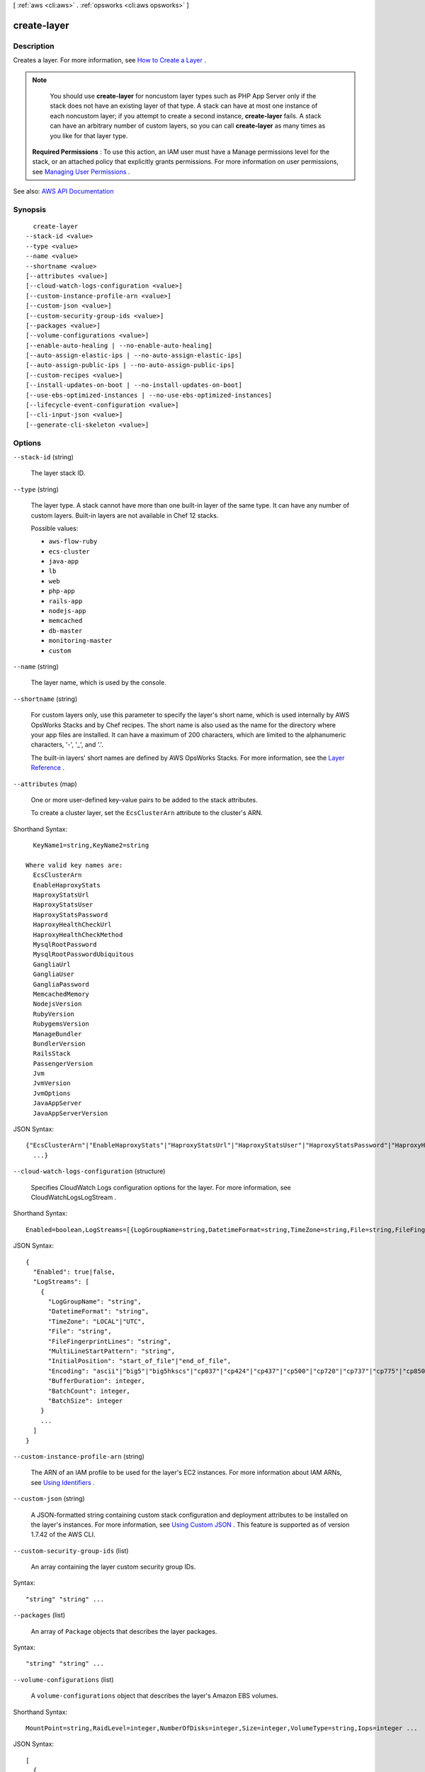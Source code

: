 [ :ref:`aws <cli:aws>` . :ref:`opsworks <cli:aws opsworks>` ]

.. _cli:aws opsworks create-layer:


************
create-layer
************



===========
Description
===========



Creates a layer. For more information, see `How to Create a Layer <http://docs.aws.amazon.com/opsworks/latest/userguide/workinglayers-basics-create.html>`_ .

 

.. note::

   

  You should use **create-layer** for noncustom layer types such as PHP App Server only if the stack does not have an existing layer of that type. A stack can have at most one instance of each noncustom layer; if you attempt to create a second instance, **create-layer** fails. A stack can have an arbitrary number of custom layers, so you can call **create-layer** as many times as you like for that layer type.

   

 

 **Required Permissions** : To use this action, an IAM user must have a Manage permissions level for the stack, or an attached policy that explicitly grants permissions. For more information on user permissions, see `Managing User Permissions <http://docs.aws.amazon.com/opsworks/latest/userguide/opsworks-security-users.html>`_ .



See also: `AWS API Documentation <https://docs.aws.amazon.com/goto/WebAPI/opsworks-2013-02-18/CreateLayer>`_


========
Synopsis
========

::

    create-layer
  --stack-id <value>
  --type <value>
  --name <value>
  --shortname <value>
  [--attributes <value>]
  [--cloud-watch-logs-configuration <value>]
  [--custom-instance-profile-arn <value>]
  [--custom-json <value>]
  [--custom-security-group-ids <value>]
  [--packages <value>]
  [--volume-configurations <value>]
  [--enable-auto-healing | --no-enable-auto-healing]
  [--auto-assign-elastic-ips | --no-auto-assign-elastic-ips]
  [--auto-assign-public-ips | --no-auto-assign-public-ips]
  [--custom-recipes <value>]
  [--install-updates-on-boot | --no-install-updates-on-boot]
  [--use-ebs-optimized-instances | --no-use-ebs-optimized-instances]
  [--lifecycle-event-configuration <value>]
  [--cli-input-json <value>]
  [--generate-cli-skeleton <value>]




=======
Options
=======

``--stack-id`` (string)


  The layer stack ID.

  

``--type`` (string)


  The layer type. A stack cannot have more than one built-in layer of the same type. It can have any number of custom layers. Built-in layers are not available in Chef 12 stacks.

  

  Possible values:

  
  *   ``aws-flow-ruby``

  
  *   ``ecs-cluster``

  
  *   ``java-app``

  
  *   ``lb``

  
  *   ``web``

  
  *   ``php-app``

  
  *   ``rails-app``

  
  *   ``nodejs-app``

  
  *   ``memcached``

  
  *   ``db-master``

  
  *   ``monitoring-master``

  
  *   ``custom``

  

  

``--name`` (string)


  The layer name, which is used by the console.

  

``--shortname`` (string)


  For custom layers only, use this parameter to specify the layer's short name, which is used internally by AWS OpsWorks Stacks and by Chef recipes. The short name is also used as the name for the directory where your app files are installed. It can have a maximum of 200 characters, which are limited to the alphanumeric characters, '-', '_', and '.'.

   

  The built-in layers' short names are defined by AWS OpsWorks Stacks. For more information, see the `Layer Reference <http://docs.aws.amazon.com/opsworks/latest/userguide/layers.html>`_ .

  

``--attributes`` (map)


  One or more user-defined key-value pairs to be added to the stack attributes.

   

  To create a cluster layer, set the ``EcsClusterArn`` attribute to the cluster's ARN.

  



Shorthand Syntax::

    KeyName1=string,KeyName2=string
  
  Where valid key names are:
    EcsClusterArn
    EnableHaproxyStats
    HaproxyStatsUrl
    HaproxyStatsUser
    HaproxyStatsPassword
    HaproxyHealthCheckUrl
    HaproxyHealthCheckMethod
    MysqlRootPassword
    MysqlRootPasswordUbiquitous
    GangliaUrl
    GangliaUser
    GangliaPassword
    MemcachedMemory
    NodejsVersion
    RubyVersion
    RubygemsVersion
    ManageBundler
    BundlerVersion
    RailsStack
    PassengerVersion
    Jvm
    JvmVersion
    JvmOptions
    JavaAppServer
    JavaAppServerVersion




JSON Syntax::

  {"EcsClusterArn"|"EnableHaproxyStats"|"HaproxyStatsUrl"|"HaproxyStatsUser"|"HaproxyStatsPassword"|"HaproxyHealthCheckUrl"|"HaproxyHealthCheckMethod"|"MysqlRootPassword"|"MysqlRootPasswordUbiquitous"|"GangliaUrl"|"GangliaUser"|"GangliaPassword"|"MemcachedMemory"|"NodejsVersion"|"RubyVersion"|"RubygemsVersion"|"ManageBundler"|"BundlerVersion"|"RailsStack"|"PassengerVersion"|"Jvm"|"JvmVersion"|"JvmOptions"|"JavaAppServer"|"JavaAppServerVersion": "string"
    ...}



``--cloud-watch-logs-configuration`` (structure)


  Specifies CloudWatch Logs configuration options for the layer. For more information, see  CloudWatchLogsLogStream .

  



Shorthand Syntax::

    Enabled=boolean,LogStreams=[{LogGroupName=string,DatetimeFormat=string,TimeZone=string,File=string,FileFingerprintLines=string,MultiLineStartPattern=string,InitialPosition=string,Encoding=string,BufferDuration=integer,BatchCount=integer,BatchSize=integer},{LogGroupName=string,DatetimeFormat=string,TimeZone=string,File=string,FileFingerprintLines=string,MultiLineStartPattern=string,InitialPosition=string,Encoding=string,BufferDuration=integer,BatchCount=integer,BatchSize=integer}]




JSON Syntax::

  {
    "Enabled": true|false,
    "LogStreams": [
      {
        "LogGroupName": "string",
        "DatetimeFormat": "string",
        "TimeZone": "LOCAL"|"UTC",
        "File": "string",
        "FileFingerprintLines": "string",
        "MultiLineStartPattern": "string",
        "InitialPosition": "start_of_file"|"end_of_file",
        "Encoding": "ascii"|"big5"|"big5hkscs"|"cp037"|"cp424"|"cp437"|"cp500"|"cp720"|"cp737"|"cp775"|"cp850"|"cp852"|"cp855"|"cp856"|"cp857"|"cp858"|"cp860"|"cp861"|"cp862"|"cp863"|"cp864"|"cp865"|"cp866"|"cp869"|"cp874"|"cp875"|"cp932"|"cp949"|"cp950"|"cp1006"|"cp1026"|"cp1140"|"cp1250"|"cp1251"|"cp1252"|"cp1253"|"cp1254"|"cp1255"|"cp1256"|"cp1257"|"cp1258"|"euc_jp"|"euc_jis_2004"|"euc_jisx0213"|"euc_kr"|"gb2312"|"gbk"|"gb18030"|"hz"|"iso2022_jp"|"iso2022_jp_1"|"iso2022_jp_2"|"iso2022_jp_2004"|"iso2022_jp_3"|"iso2022_jp_ext"|"iso2022_kr"|"latin_1"|"iso8859_2"|"iso8859_3"|"iso8859_4"|"iso8859_5"|"iso8859_6"|"iso8859_7"|"iso8859_8"|"iso8859_9"|"iso8859_10"|"iso8859_13"|"iso8859_14"|"iso8859_15"|"iso8859_16"|"johab"|"koi8_r"|"koi8_u"|"mac_cyrillic"|"mac_greek"|"mac_iceland"|"mac_latin2"|"mac_roman"|"mac_turkish"|"ptcp154"|"shift_jis"|"shift_jis_2004"|"shift_jisx0213"|"utf_32"|"utf_32_be"|"utf_32_le"|"utf_16"|"utf_16_be"|"utf_16_le"|"utf_7"|"utf_8"|"utf_8_sig",
        "BufferDuration": integer,
        "BatchCount": integer,
        "BatchSize": integer
      }
      ...
    ]
  }



``--custom-instance-profile-arn`` (string)


  The ARN of an IAM profile to be used for the layer's EC2 instances. For more information about IAM ARNs, see `Using Identifiers <http://docs.aws.amazon.com/IAM/latest/UserGuide/Using_Identifiers.html>`_ .

  

``--custom-json`` (string)


  A JSON-formatted string containing custom stack configuration and deployment attributes to be installed on the layer's instances. For more information, see `Using Custom JSON <http://docs.aws.amazon.com/opsworks/latest/userguide/workingcookbook-json-override.html>`_ . This feature is supported as of version 1.7.42 of the AWS CLI. 

  

``--custom-security-group-ids`` (list)


  An array containing the layer custom security group IDs.

  



Syntax::

  "string" "string" ...



``--packages`` (list)


  An array of ``Package`` objects that describes the layer packages.

  



Syntax::

  "string" "string" ...



``--volume-configurations`` (list)


  A ``volume-configurations`` object that describes the layer's Amazon EBS volumes.

  



Shorthand Syntax::

    MountPoint=string,RaidLevel=integer,NumberOfDisks=integer,Size=integer,VolumeType=string,Iops=integer ...




JSON Syntax::

  [
    {
      "MountPoint": "string",
      "RaidLevel": integer,
      "NumberOfDisks": integer,
      "Size": integer,
      "VolumeType": "string",
      "Iops": integer
    }
    ...
  ]



``--enable-auto-healing`` | ``--no-enable-auto-healing`` (boolean)


  Whether to disable auto healing for the layer.

  

``--auto-assign-elastic-ips`` | ``--no-auto-assign-elastic-ips`` (boolean)


  Whether to automatically assign an `Elastic IP address <http://docs.aws.amazon.com/AWSEC2/latest/UserGuide/elastic-ip-addresses-eip.html>`_ to the layer's instances. For more information, see `How to Edit a Layer <http://docs.aws.amazon.com/opsworks/latest/userguide/workinglayers-basics-edit.html>`_ .

  

``--auto-assign-public-ips`` | ``--no-auto-assign-public-ips`` (boolean)


  For stacks that are running in a VPC, whether to automatically assign a public IP address to the layer's instances. For more information, see `How to Edit a Layer <http://docs.aws.amazon.com/opsworks/latest/userguide/workinglayers-basics-edit.html>`_ .

  

``--custom-recipes`` (structure)


  A ``LayerCustomRecipes`` object that specifies the layer custom recipes.

  



Shorthand Syntax::

    Setup=string,string,Configure=string,string,Deploy=string,string,Undeploy=string,string,Shutdown=string,string




JSON Syntax::

  {
    "Setup": ["string", ...],
    "Configure": ["string", ...],
    "Deploy": ["string", ...],
    "Undeploy": ["string", ...],
    "Shutdown": ["string", ...]
  }



``--install-updates-on-boot`` | ``--no-install-updates-on-boot`` (boolean)


  Whether to install operating system and package updates when the instance boots. The default value is ``true`` . To control when updates are installed, set this value to ``false`` . You must then update your instances manually by using  create-deployment to run the ``update_dependencies`` stack command or by manually running ``yum`` (Amazon Linux) or ``apt-get`` (Ubuntu) on the instances. 

   

  .. note::

     

    To ensure that your instances have the latest security updates, we strongly recommend using the default value of ``true`` .

     

  

``--use-ebs-optimized-instances`` | ``--no-use-ebs-optimized-instances`` (boolean)


  Whether to use Amazon EBS-optimized instances.

  

``--lifecycle-event-configuration`` (structure)


  A ``LifeCycleEventConfiguration`` object that you can use to configure the Shutdown event to specify an execution timeout and enable or disable Elastic Load Balancer connection draining.

  



Shorthand Syntax::

    Shutdown={ExecutionTimeout=integer,DelayUntilElbConnectionsDrained=boolean}




JSON Syntax::

  {
    "Shutdown": {
      "ExecutionTimeout": integer,
      "DelayUntilElbConnectionsDrained": true|false
    }
  }



``--cli-input-json`` (string)
Performs service operation based on the JSON string provided. The JSON string follows the format provided by ``--generate-cli-skeleton``. If other arguments are provided on the command line, the CLI values will override the JSON-provided values.

``--generate-cli-skeleton`` (string)
Prints a JSON skeleton to standard output without sending an API request. If provided with no value or the value ``input``, prints a sample input JSON that can be used as an argument for ``--cli-input-json``. If provided with the value ``output``, it validates the command inputs and returns a sample output JSON for that command.



========
Examples
========

**To create a layer**

The following ``create-layer`` command creates a PHP App Server layer named MyPHPLayer in a specified stack. ::

  aws opsworks create-layer --region us-east-1 --stack-id f6673d70-32e6-4425-8999-265dd002fec7 --type php-app --name MyPHPLayer --shortname myphplayer

*Output*::

  {
    "LayerId": "0b212672-6b4b-40e4-8a34-5a943cf2e07a"
  }

**More Information**

For more information, see `How to Create a Layer`_ in the *AWS OpsWorks User Guide*.

.. _`How to Create a Layer`: http://docs.aws.amazon.com/opsworks/latest/userguide/workinglayers-basics-create.html


======
Output
======

LayerId -> (string)

  

  The layer ID.

  

  

